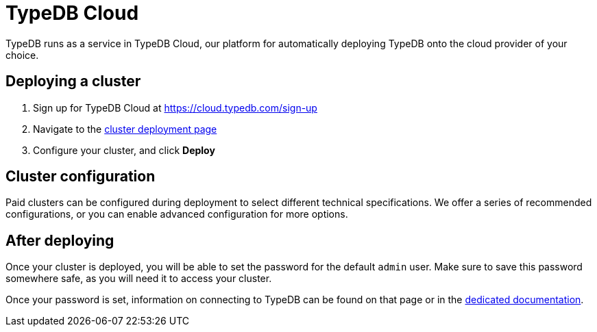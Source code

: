 = TypeDB Cloud
:page-aliases: {page-version}@home::install/cloud.adoc

// tag::content[]
TypeDB runs as a service in TypeDB Cloud, our platform for automatically deploying TypeDB onto the cloud provider of your choice.

== Deploying a cluster

1. Sign up for TypeDB Cloud at https://cloud.typedb.com/sign-up
2. Navigate to the https://cloud.typedb.com?org_action=/clusters/deploy[cluster deployment page]
3. Configure your cluster, and click **Deploy**

== Cluster configuration

Paid clusters can be configured during deployment to select different technical specifications.
We offer a series of recommended configurations,
or you can enable advanced configuration for more options.

== After deploying

Once your cluster is deployed, you will be able to set the password for the default `admin` user.
Make sure to save this password somewhere safe, as you will need it to access your cluster.

Once your password is set, information on connecting to TypeDB can be found on that page or in the
xref:{page-version}@manual::connect/cloud.adoc[dedicated documentation].
// end::content[]
